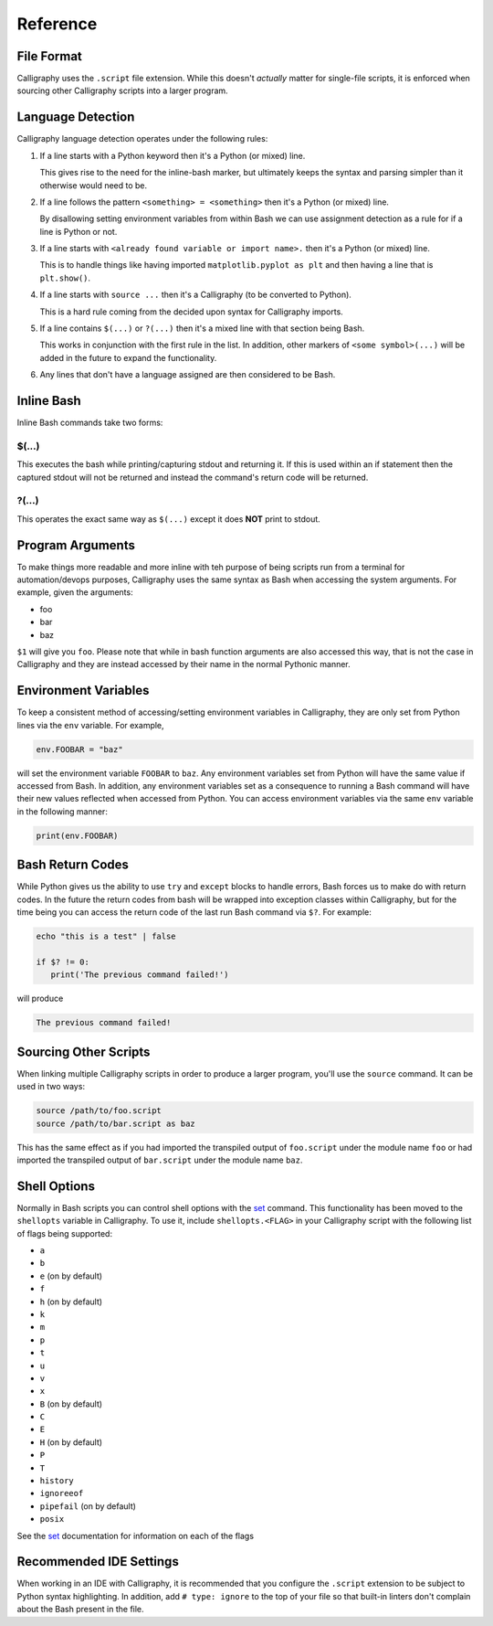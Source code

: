 Reference
=========

File Format
-----------

Calligraphy uses the ``.script`` file extension. While this doesn't *actually* matter 
for single-file scripts, it is enforced when sourcing other Calligraphy scripts into a 
larger program.

Language Detection
------------------

Calligraphy language detection operates under the following rules:

1. If a line starts with a Python keyword then it's a Python (or mixed) line.

   This gives rise to the need for the inline-bash marker, but ultimately keeps the 
   syntax and parsing simpler than it otherwise would need to be.

2. If a line follows the pattern ``<something> = <something>`` then it's a Python (or mixed) line.
   
   By disallowing setting environment variables from within Bash we can use assignment 
   detection as a rule for if a line is Python or not.

3. If a line starts with ``<already found variable or import name>.`` then it's a Python (or mixed) line.
   
   This is to handle things like having imported ``matplotlib.pyplot as plt`` and then 
   having a line that is ``plt.show()``.

4. If a line starts with ``source ...`` then it's a Calligraphy (to be converted to Python).

   This is a hard rule coming from the decided upon syntax for Calligraphy imports.

5. If a line contains ``$(...)`` or ``?(...)`` then it's a mixed line with that section being Bash.

   This works in conjunction with the first rule in the list. In addition, other markers 
   of ``<some symbol>(...)`` will be added in the future to expand the functionality.

6. Any lines that don't have a language assigned are then considered to be Bash.

Inline Bash
-----------

Inline Bash commands take two forms:

$(...)
~~~~~~

This executes the bash while printing/capturing stdout and returning it. If this is used
within an if statement then the captured stdout will not be returned and instead the
command's return code will be returned.

?(...)
~~~~~~

This operates the exact same way as ``$(...)`` except it does **NOT** print to stdout.

Program Arguments
-----------------

To make things more readable and more inline with teh purpose of being scripts run from 
a terminal for automation/devops purposes, Calligraphy uses the same syntax as Bash when
accessing the system arguments. For example, given the arguments:

- foo
- bar
- baz

``$1`` will give you ``foo``.  Please note that while in bash function arguments are 
also accessed this way, that is not the case in Calligraphy and they are instead 
accessed by their name in the normal Pythonic manner.

Environment Variables
---------------------

To keep a consistent method of accessing/setting environment variables in Calligraphy, 
they are only set from Python lines via the ``env`` variable. For example,

.. code-block:: python
   
   env.FOOBAR = "baz"

will set the environment variable ``FOOBAR`` to ``baz``. Any environment variables set 
from Python will have the same value if accessed from Bash. In addition, any environment
variables set as a consequence to running a Bash command will have their new values 
reflected when accessed from Python. You can access environment variables via the same 
``env`` variable in the following manner:

.. code-block:: python

   print(env.FOOBAR)

Bash Return Codes
-----------------

While Python gives us the ability to use ``try`` and ``except`` blocks to handle errors,
Bash forces us to make do with return codes. In the future the return codes from bash 
will be wrapped into exception classes within Calligraphy, but for the time being you 
can access the return code of the last run Bash command via ``$?``. For example:

.. code-block::

   echo "this is a test" | false

   if $? != 0:
      print('The previous command failed!')

will produce

.. code-block:: console

   The previous command failed!

Sourcing Other Scripts
----------------------

When linking multiple Calligraphy scripts in order to produce a larger program, you'll
use the ``source`` command. It can be used in two ways:

.. code-block::

   source /path/to/foo.script
   source /path/to/bar.script as baz

This has the same effect as if you had imported the transpiled output of ``foo.script`` 
under the module name ``foo`` or had imported the transpiled output of ``bar.script`` 
under the module name ``baz``.

Shell Options
-------------

Normally in Bash scripts you can control shell options with the set_ command.
This functionality has been moved to the ``shellopts`` variable in Calligraphy. To use
it, include ``shellopts.<FLAG>`` in your Calligraphy script with the following list of
flags being supported:

- ``a``
- ``b``
- ``e`` (on by default)
- ``f``
- ``h`` (on by default)
- ``k``
- ``m``
- ``p``
- ``t``
- ``u``
- ``v``
- ``x``
- ``B`` (on by default)
- ``C``
- ``E``
- ``H`` (on by default)
- ``P``
- ``T``
- ``history``
- ``ignoreeof``
- ``pipefail`` (on by default)
- ``posix``

See the set_ documentation for information on each of the flags

Recommended IDE Settings
------------------------

When working in an IDE with Calligraphy, it is recommended that you configure the 
``.script`` extension to be subject to Python syntax highlighting. In addition, add
``# type: ignore`` to the top of your file so that built-in linters don't complain about
the Bash present in the file.

.. _set: https://www.gnu.org/software/bash/manual/html_node/The-Set-Builtin.html
